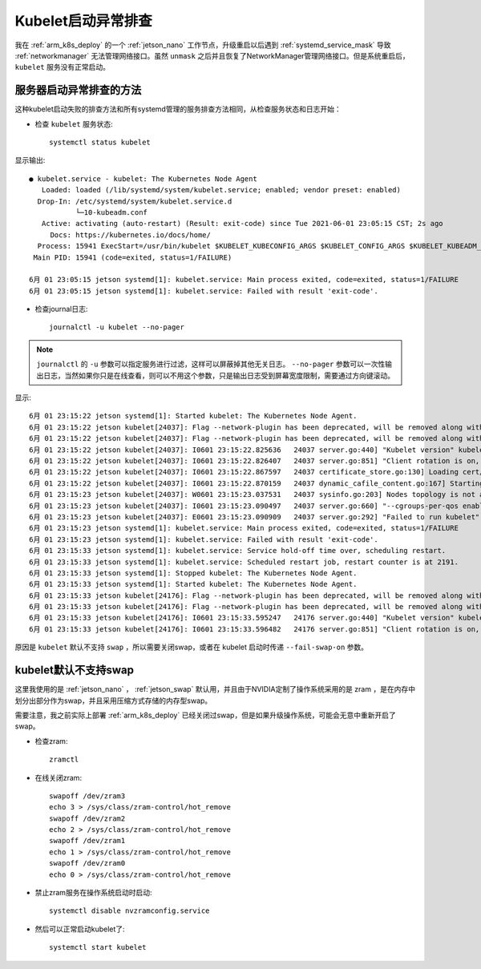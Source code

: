 .. _kubelet_start_fail:

======================
Kubelet启动异常排查
======================

我在 :ref:`arm_k8s_deploy` 的一个 :ref:`jetson_nano` 工作节点，升级重启以后遇到 :ref:`systemd_service_mask` 导致 :ref:`networkmanager` 无法管理网络接口。虽然 ``unmask`` 之后并且恢复了NetworkManager管理网络接口。但是系统重启后， ``kubelet`` 服务没有正常启动。

服务器启动异常排查的方法
==========================

这种kubelet启动失败的排查方法和所有systemd管理的服务排查方法相同，从检查服务状态和日志开始：

- 检查 ``kubelet`` 服务状态::

   systemctl status kubelet

显示输出::

   ● kubelet.service - kubelet: The Kubernetes Node Agent
      Loaded: loaded (/lib/systemd/system/kubelet.service; enabled; vendor preset: enabled)
     Drop-In: /etc/systemd/system/kubelet.service.d
              └─10-kubeadm.conf
      Active: activating (auto-restart) (Result: exit-code) since Tue 2021-06-01 23:05:15 CST; 2s ago
        Docs: https://kubernetes.io/docs/home/
     Process: 15941 ExecStart=/usr/bin/kubelet $KUBELET_KUBECONFIG_ARGS $KUBELET_CONFIG_ARGS $KUBELET_KUBEADM_ARGS $KUBELET_EXTRA_ARGS (code=exited, status=1/FAILURE)
    Main PID: 15941 (code=exited, status=1/FAILURE)
   
   6月 01 23:05:15 jetson systemd[1]: kubelet.service: Main process exited, code=exited, status=1/FAILURE
   6月 01 23:05:15 jetson systemd[1]: kubelet.service: Failed with result 'exit-code'.

- 检查journal日志::

   journalctl -u kubelet --no-pager

.. note::

   ``journalctl`` 的 ``-u`` 参数可以指定服务进行过滤，这样可以屏蔽掉其他无关日志。 ``--no-pager`` 参数可以一次性输出日志，当然如果你只是在线查看，则可以不用这个参数，只是输出日志受到屏幕宽度限制，需要通过方向键滚动。

显示::

   6月 01 23:15:22 jetson systemd[1]: Started kubelet: The Kubernetes Node Agent.
   6月 01 23:15:22 jetson kubelet[24037]: Flag --network-plugin has been deprecated, will be removed along with dockershim.
   6月 01 23:15:22 jetson kubelet[24037]: Flag --network-plugin has been deprecated, will be removed along with dockershim.
   6月 01 23:15:22 jetson kubelet[24037]: I0601 23:15:22.825636   24037 server.go:440] "Kubelet version" kubeletVersion="v1.21.1"
   6月 01 23:15:22 jetson kubelet[24037]: I0601 23:15:22.826407   24037 server.go:851] "Client rotation is on, will bootstrap in background"
   6月 01 23:15:22 jetson kubelet[24037]: I0601 23:15:22.867597   24037 certificate_store.go:130] Loading cert/key pair from "/var/lib/kubelet/pki/kubelet-client-current.pem".
   6月 01 23:15:22 jetson kubelet[24037]: I0601 23:15:22.870159   24037 dynamic_cafile_content.go:167] Starting client-ca-bundle::/etc/kubernetes/pki/ca.crt
   6月 01 23:15:23 jetson kubelet[24037]: W0601 23:15:23.037531   24037 sysinfo.go:203] Nodes topology is not available, providing CPU topology
   6月 01 23:15:23 jetson kubelet[24037]: I0601 23:15:23.090497   24037 server.go:660] "--cgroups-per-qos enabled, but --cgroup-root was not specified.  defaulting to /"
   6月 01 23:15:23 jetson kubelet[24037]: E0601 23:15:23.090909   24037 server.go:292] "Failed to run kubelet" err="failed to run Kubelet: running with swap on is not supported, please disable swap! or set --fail-swap-on flag to false. /proc/swaps contained: [Filename\t\t\t\tType\t\tSize\tUsed\tPriority /dev/zram0                              partition\t507408\t0\t5 /dev/zram1                              partition\t507408\t0\t5 /dev/zram2                              partition\t507408\t0\t5 /dev/zram3                              partition\t507408\t0\t5]"
   6月 01 23:15:23 jetson systemd[1]: kubelet.service: Main process exited, code=exited, status=1/FAILURE
   6月 01 23:15:23 jetson systemd[1]: kubelet.service: Failed with result 'exit-code'.
   6月 01 23:15:33 jetson systemd[1]: kubelet.service: Service hold-off time over, scheduling restart.
   6月 01 23:15:33 jetson systemd[1]: kubelet.service: Scheduled restart job, restart counter is at 2191.
   6月 01 23:15:33 jetson systemd[1]: Stopped kubelet: The Kubernetes Node Agent.
   6月 01 23:15:33 jetson systemd[1]: Started kubelet: The Kubernetes Node Agent.
   6月 01 23:15:33 jetson kubelet[24176]: Flag --network-plugin has been deprecated, will be removed along with dockershim.
   6月 01 23:15:33 jetson kubelet[24176]: Flag --network-plugin has been deprecated, will be removed along with dockershim.
   6月 01 23:15:33 jetson kubelet[24176]: I0601 23:15:33.595247   24176 server.go:440] "Kubelet version" kubeletVersion="v1.21.1"
   6月 01 23:15:33 jetson kubelet[24176]: I0601 23:15:33.596482   24176 server.go:851] "Client rotation is on, will bootstrap in background"

原因是 ``kubelet`` 默认不支持 ``swap`` ，所以需要关闭swap，或者在 kubelet 启动时传递 ``--fail-swap-on`` 参数。

kubelet默认不支持swap
=======================

这里我使用的是 :ref:`jetson_nano` ， :ref:`jetson_swap` 默认用，并且由于NVIDIA定制了操作系统采用的是 zram ，是在内存中划分出部分作为swap，并且采用压缩方式存储的内存型swap。

需要注意，我之前实际上部署 :ref:`arm_k8s_deploy` 已经关闭过swap，但是如果升级操作系统，可能会无意中重新开启了swap。

- 检查zram::

   zramctl

- 在线关闭zram::

   swapoff /dev/zram3
   echo 3 > /sys/class/zram-control/hot_remove
   swapoff /dev/zram2
   echo 2 > /sys/class/zram-control/hot_remove
   swapoff /dev/zram1
   echo 1 > /sys/class/zram-control/hot_remove
   swapoff /dev/zram0
   echo 0 > /sys/class/zram-control/hot_remove

- 禁止zram服务在操作系统启动时启动::

   systemctl disable nvzramconfig.service

- 然后可以正常启动kubelet了::

   systemctl start kubelet
